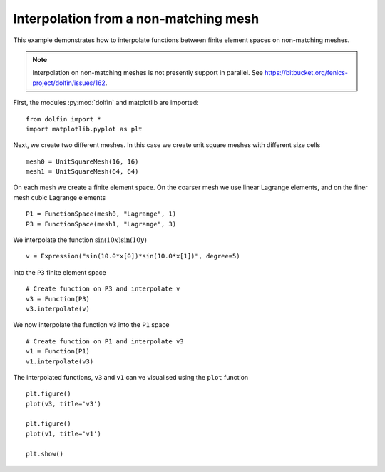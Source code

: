 
.. _demo_nonmataching_interpolation:

Interpolation from a non-matching mesh
======================================

This example demonstrates how to interpolate functions between
finite element spaces on non-matching meshes.

.. note::

   Interpolation on non-matching meshes is not presently support in
   parallel. See
   https://bitbucket.org/fenics-project/dolfin/issues/162.

First, the modules :py:mod:`dolfin` and matplotlib are imported: ::

  from dolfin import *
  import matplotlib.pyplot as plt

Next, we create two different meshes. In this case we create unit
square meshes with different size cells ::

  mesh0 = UnitSquareMesh(16, 16)
  mesh1 = UnitSquareMesh(64, 64)

On each mesh we create a finite element space. On the coarser mesh we use linear
Lagrange elements, and on the finer mesh cubic Lagrange elements ::

  P1 = FunctionSpace(mesh0, "Lagrange", 1)
  P3 = FunctionSpace(mesh1, "Lagrange", 3)

We interpolate the function :math:`\sin(10x) \sin(10y)` ::

  v = Expression("sin(10.0*x[0])*sin(10.0*x[1])", degree=5)

into the ``P3`` finite element space ::

  # Create function on P3 and interpolate v
  v3 = Function(P3)
  v3.interpolate(v)

We now interpolate the function ``v3`` into the ``P1`` space ::

  # Create function on P1 and interpolate v3
  v1 = Function(P1)
  v1.interpolate(v3)

The interpolated functions, ``v3`` and ``v1`` can ve visualised using
the ``plot`` function ::

  plt.figure()
  plot(v3, title='v3')

  plt.figure()
  plot(v1, title='v1')

  plt.show()
